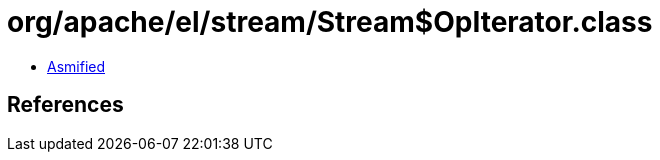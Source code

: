 = org/apache/el/stream/Stream$OpIterator.class

 - link:Stream$OpIterator-asmified.java[Asmified]

== References

